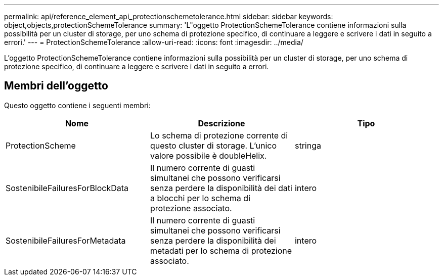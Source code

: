 ---
permalink: api/reference_element_api_protectionschemetolerance.html 
sidebar: sidebar 
keywords: object,objects,protectionSchemeTolerance 
summary: 'L"oggetto ProtectionSchemeTolerance contiene informazioni sulla possibilità per un cluster di storage, per uno schema di protezione specifico, di continuare a leggere e scrivere i dati in seguito a errori.' 
---
= ProtectionSchemeTolerance
:allow-uri-read: 
:icons: font
:imagesdir: ../media/


[role="lead"]
L'oggetto ProtectionSchemeTolerance contiene informazioni sulla possibilità per un cluster di storage, per uno schema di protezione specifico, di continuare a leggere e scrivere i dati in seguito a errori.



== Membri dell'oggetto

Questo oggetto contiene i seguenti membri:

|===
| Nome | Descrizione | Tipo 


 a| 
ProtectionScheme
 a| 
Lo schema di protezione corrente di questo cluster di storage. L'unico valore possibile è doubleHelix.
 a| 
stringa



 a| 
SostenibileFailuresForBlockData
 a| 
Il numero corrente di guasti simultanei che possono verificarsi senza perdere la disponibilità dei dati a blocchi per lo schema di protezione associato.
 a| 
intero



 a| 
SostenibileFailuresForMetadata
 a| 
Il numero corrente di guasti simultanei che possono verificarsi senza perdere la disponibilità dei metadati per lo schema di protezione associato.
 a| 
intero

|===